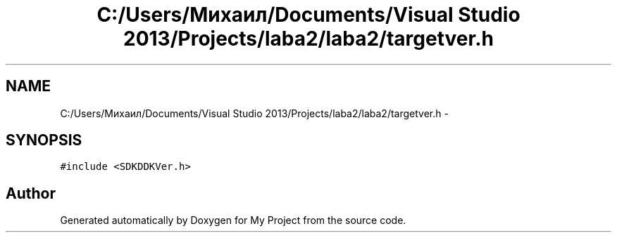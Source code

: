 .TH "C:/Users/Михаил/Documents/Visual Studio 2013/Projects/laba2/laba2/targetver.h" 3 "Sun Mar 1 2015" "My Project" \" -*- nroff -*-
.ad l
.nh
.SH NAME
C:/Users/Михаил/Documents/Visual Studio 2013/Projects/laba2/laba2/targetver.h \- 
.SH SYNOPSIS
.br
.PP
\fC#include <SDKDDKVer\&.h>\fP
.br

.SH "Author"
.PP 
Generated automatically by Doxygen for My Project from the source code\&.
